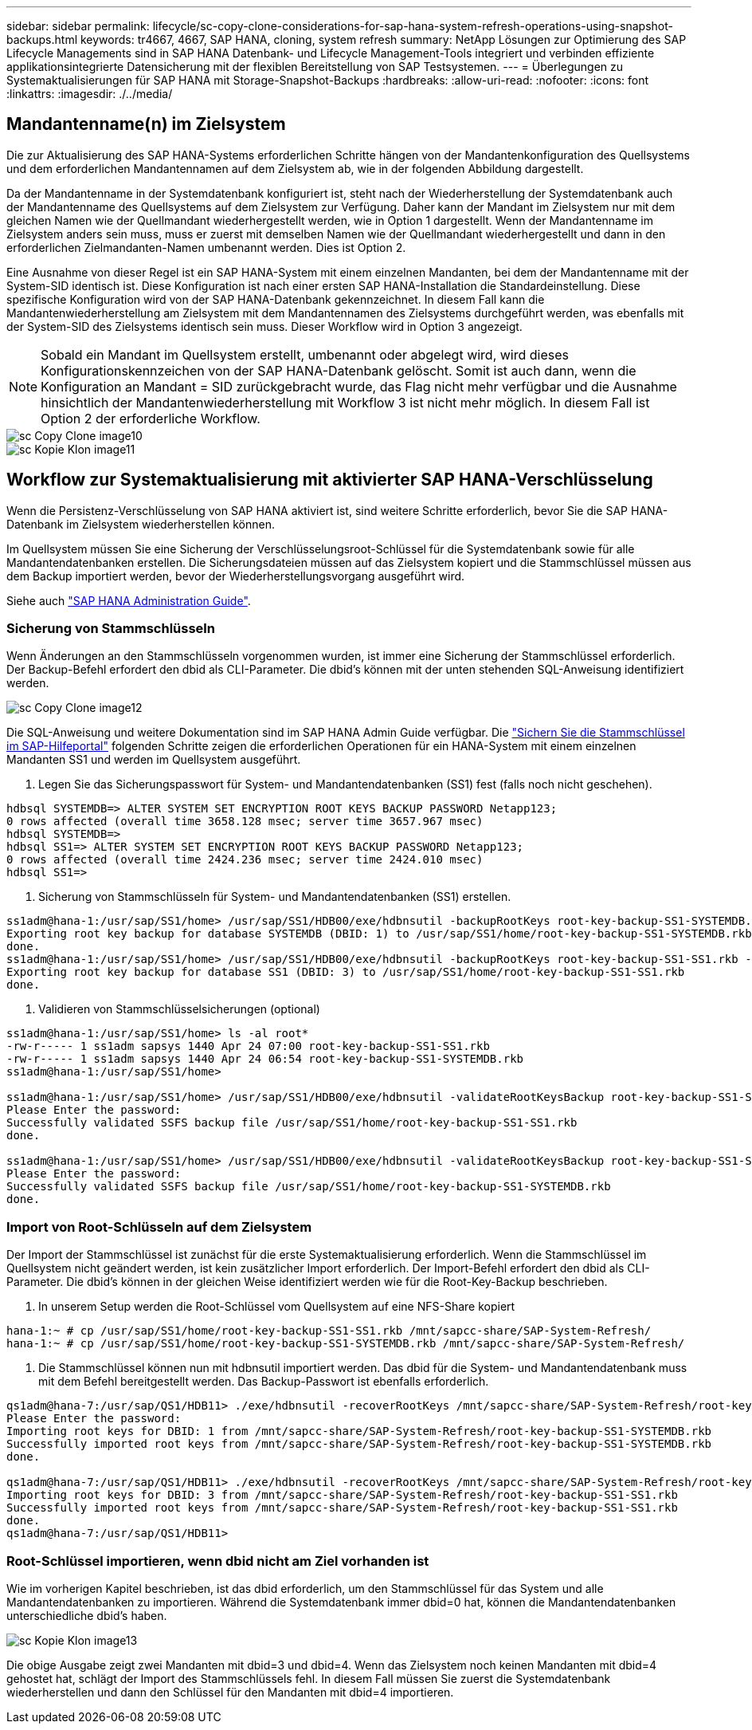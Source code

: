 ---
sidebar: sidebar 
permalink: lifecycle/sc-copy-clone-considerations-for-sap-hana-system-refresh-operations-using-snapshot-backups.html 
keywords: tr4667, 4667, SAP HANA, cloning, system refresh 
summary: NetApp Lösungen zur Optimierung des SAP Lifecycle Managements sind in SAP HANA Datenbank- und Lifecycle Management-Tools integriert und verbinden effiziente applikationsintegrierte Datensicherung mit der flexiblen Bereitstellung von SAP Testsystemen. 
---
= Überlegungen zu Systemaktualisierungen für SAP HANA mit Storage-Snapshot-Backups
:hardbreaks:
:allow-uri-read: 
:nofooter: 
:icons: font
:linkattrs: 
:imagesdir: ./../media/




== Mandantenname(n) im Zielsystem

Die zur Aktualisierung des SAP HANA-Systems erforderlichen Schritte hängen von der Mandantenkonfiguration des Quellsystems und dem erforderlichen Mandantennamen auf dem Zielsystem ab, wie in der folgenden Abbildung dargestellt.

Da der Mandantenname in der Systemdatenbank konfiguriert ist, steht nach der Wiederherstellung der Systemdatenbank auch der Mandantenname des Quellsystems auf dem Zielsystem zur Verfügung. Daher kann der Mandant im Zielsystem nur mit dem gleichen Namen wie der Quellmandant wiederhergestellt werden, wie in Option 1 dargestellt. Wenn der Mandantenname im Zielsystem anders sein muss, muss er zuerst mit demselben Namen wie der Quellmandant wiederhergestellt und dann in den erforderlichen Zielmandanten-Namen umbenannt werden. Dies ist Option 2.

Eine Ausnahme von dieser Regel ist ein SAP HANA-System mit einem einzelnen Mandanten, bei dem der Mandantenname mit der System-SID identisch ist. Diese Konfiguration ist nach einer ersten SAP HANA-Installation die Standardeinstellung. Diese spezifische Konfiguration wird von der SAP HANA-Datenbank gekennzeichnet. In diesem Fall kann die Mandantenwiederherstellung am Zielsystem mit dem Mandantennamen des Zielsystems durchgeführt werden, was ebenfalls mit der System-SID des Zielsystems identisch sein muss. Dieser Workflow wird in Option 3 angezeigt.


NOTE: Sobald ein Mandant im Quellsystem erstellt, umbenannt oder abgelegt wird, wird dieses Konfigurationskennzeichen von der SAP HANA-Datenbank gelöscht. Somit ist auch dann, wenn die Konfiguration an Mandant = SID zurückgebracht wurde, das Flag nicht mehr verfügbar und die Ausnahme hinsichtlich der Mandantenwiederherstellung mit Workflow 3 ist nicht mehr möglich. In diesem Fall ist Option 2 der erforderliche Workflow.

image::sc-copy-clone-image10.png[sc Copy Clone image10]

image::sc-copy-clone-image11.png[sc Kopie Klon image11]



== Workflow zur Systemaktualisierung mit aktivierter SAP HANA-Verschlüsselung

Wenn die Persistenz-Verschlüsselung von SAP HANA aktiviert ist, sind weitere Schritte erforderlich, bevor Sie die SAP HANA-Datenbank im Zielsystem wiederherstellen können.

Im Quellsystem müssen Sie eine Sicherung der Verschlüsselungsroot-Schlüssel für die Systemdatenbank sowie für alle Mandantendatenbanken erstellen. Die Sicherungsdateien müssen auf das Zielsystem kopiert und die Stammschlüssel müssen aus dem Backup importiert werden, bevor der Wiederherstellungsvorgang ausgeführt wird.

Siehe auch https://help.sap.com/docs/SAP_HANA_PLATFORM/6b94445c94ae495c83a19646e7c3fd56/b1e7562e2c704c19bd86f2f9f4feedc4.html["SAP HANA Administration Guide"].



=== Sicherung von Stammschlüsseln

Wenn Änderungen an den Stammschlüsseln vorgenommen wurden, ist immer eine Sicherung der Stammschlüssel erforderlich. Der Backup-Befehl erfordert den dbid als CLI-Parameter. Die dbid's können mit der unten stehenden SQL-Anweisung identifiziert werden.

image::sc-copy-clone-image12.png[sc Copy Clone image12]

Die SQL-Anweisung und weitere Dokumentation sind im SAP HANA Admin Guide verfügbar. Die https://help.sap.com/docs/SAP_HANA_PLATFORM/6b94445c94ae495c83a19646e7c3fd56/b1e7562e2c704c19bd86f2f9f4feedc4.html["Sichern Sie die Stammschlüssel im SAP-Hilfeportal"] folgenden Schritte zeigen die erforderlichen Operationen für ein HANA-System mit einem einzelnen Mandanten SS1 und werden im Quellsystem ausgeführt.

. Legen Sie das Sicherungspasswort für System- und Mandantendatenbanken (SS1) fest (falls noch nicht geschehen).


....
hdbsql SYSTEMDB=> ALTER SYSTEM SET ENCRYPTION ROOT KEYS BACKUP PASSWORD Netapp123;
0 rows affected (overall time 3658.128 msec; server time 3657.967 msec)
hdbsql SYSTEMDB=>
hdbsql SS1=> ALTER SYSTEM SET ENCRYPTION ROOT KEYS BACKUP PASSWORD Netapp123;
0 rows affected (overall time 2424.236 msec; server time 2424.010 msec)
hdbsql SS1=>
....
. Sicherung von Stammschlüsseln für System- und Mandantendatenbanken (SS1) erstellen.


....
ss1adm@hana-1:/usr/sap/SS1/home> /usr/sap/SS1/HDB00/exe/hdbnsutil -backupRootKeys root-key-backup-SS1-SYSTEMDB.rkb --dbid=1 --type='ALL'
Exporting root key backup for database SYSTEMDB (DBID: 1) to /usr/sap/SS1/home/root-key-backup-SS1-SYSTEMDB.rkb
done.
ss1adm@hana-1:/usr/sap/SS1/home> /usr/sap/SS1/HDB00/exe/hdbnsutil -backupRootKeys root-key-backup-SS1-SS1.rkb --dbid=3 --type='ALL'
Exporting root key backup for database SS1 (DBID: 3) to /usr/sap/SS1/home/root-key-backup-SS1-SS1.rkb
done.
....
. Validieren von Stammschlüsselsicherungen (optional)


....
ss1adm@hana-1:/usr/sap/SS1/home> ls -al root*
-rw-r----- 1 ss1adm sapsys 1440 Apr 24 07:00 root-key-backup-SS1-SS1.rkb
-rw-r----- 1 ss1adm sapsys 1440 Apr 24 06:54 root-key-backup-SS1-SYSTEMDB.rkb
ss1adm@hana-1:/usr/sap/SS1/home>

ss1adm@hana-1:/usr/sap/SS1/home> /usr/sap/SS1/HDB00/exe/hdbnsutil -validateRootKeysBackup root-key-backup-SS1-SS1.rkb
Please Enter the password:
Successfully validated SSFS backup file /usr/sap/SS1/home/root-key-backup-SS1-SS1.rkb
done.

ss1adm@hana-1:/usr/sap/SS1/home> /usr/sap/SS1/HDB00/exe/hdbnsutil -validateRootKeysBackup root-key-backup-SS1-SYSTEMDB.rkb
Please Enter the password:
Successfully validated SSFS backup file /usr/sap/SS1/home/root-key-backup-SS1-SYSTEMDB.rkb
done.
....


=== Import von Root-Schlüsseln auf dem Zielsystem

Der Import der Stammschlüssel ist zunächst für die erste Systemaktualisierung erforderlich. Wenn die Stammschlüssel im Quellsystem nicht geändert werden, ist kein zusätzlicher Import erforderlich. Der Import-Befehl erfordert den dbid als CLI-Parameter. Die dbid's können in der gleichen Weise identifiziert werden wie für die Root-Key-Backup beschrieben.

. In unserem Setup werden die Root-Schlüssel vom Quellsystem auf eine NFS-Share kopiert


....
hana-1:~ # cp /usr/sap/SS1/home/root-key-backup-SS1-SS1.rkb /mnt/sapcc-share/SAP-System-Refresh/
hana-1:~ # cp /usr/sap/SS1/home/root-key-backup-SS1-SYSTEMDB.rkb /mnt/sapcc-share/SAP-System-Refresh/
....
. Die Stammschlüssel können nun mit hdbnsutil importiert werden. Das dbid für die System- und Mandantendatenbank muss mit dem Befehl bereitgestellt werden. Das Backup-Passwort ist ebenfalls erforderlich.


....
qs1adm@hana-7:/usr/sap/QS1/HDB11> ./exe/hdbnsutil -recoverRootKeys /mnt/sapcc-share/SAP-System-Refresh/root-key-backup-SS1-SYSTEMDB.rkb --dbid=1 --type=ALL
Please Enter the password:
Importing root keys for DBID: 1 from /mnt/sapcc-share/SAP-System-Refresh/root-key-backup-SS1-SYSTEMDB.rkb
Successfully imported root keys from /mnt/sapcc-share/SAP-System-Refresh/root-key-backup-SS1-SYSTEMDB.rkb
done.

qs1adm@hana-7:/usr/sap/QS1/HDB11> ./exe/hdbnsutil -recoverRootKeys /mnt/sapcc-share/SAP-System-Refresh/root-key-backup-SS1-SS1.rkb --dbid=3 --type=ALL Please Enter the password:
Importing root keys for DBID: 3 from /mnt/sapcc-share/SAP-System-Refresh/root-key-backup-SS1-SS1.rkb
Successfully imported root keys from /mnt/sapcc-share/SAP-System-Refresh/root-key-backup-SS1-SS1.rkb
done.
qs1adm@hana-7:/usr/sap/QS1/HDB11>
....


=== Root-Schlüssel importieren, wenn dbid nicht am Ziel vorhanden ist

Wie im vorherigen Kapitel beschrieben, ist das dbid erforderlich, um den Stammschlüssel für das System und alle Mandantendatenbanken zu importieren. Während die Systemdatenbank immer dbid=0 hat, können die Mandantendatenbanken unterschiedliche dbid's haben.

image::sc-copy-clone-image13.png[sc Kopie Klon image13]

Die obige Ausgabe zeigt zwei Mandanten mit dbid=3 und dbid=4. Wenn das Zielsystem noch keinen Mandanten mit dbid=4 gehostet hat, schlägt der Import des Stammschlüssels fehl. In diesem Fall müssen Sie zuerst die Systemdatenbank wiederherstellen und dann den Schlüssel für den Mandanten mit dbid=4 importieren.
